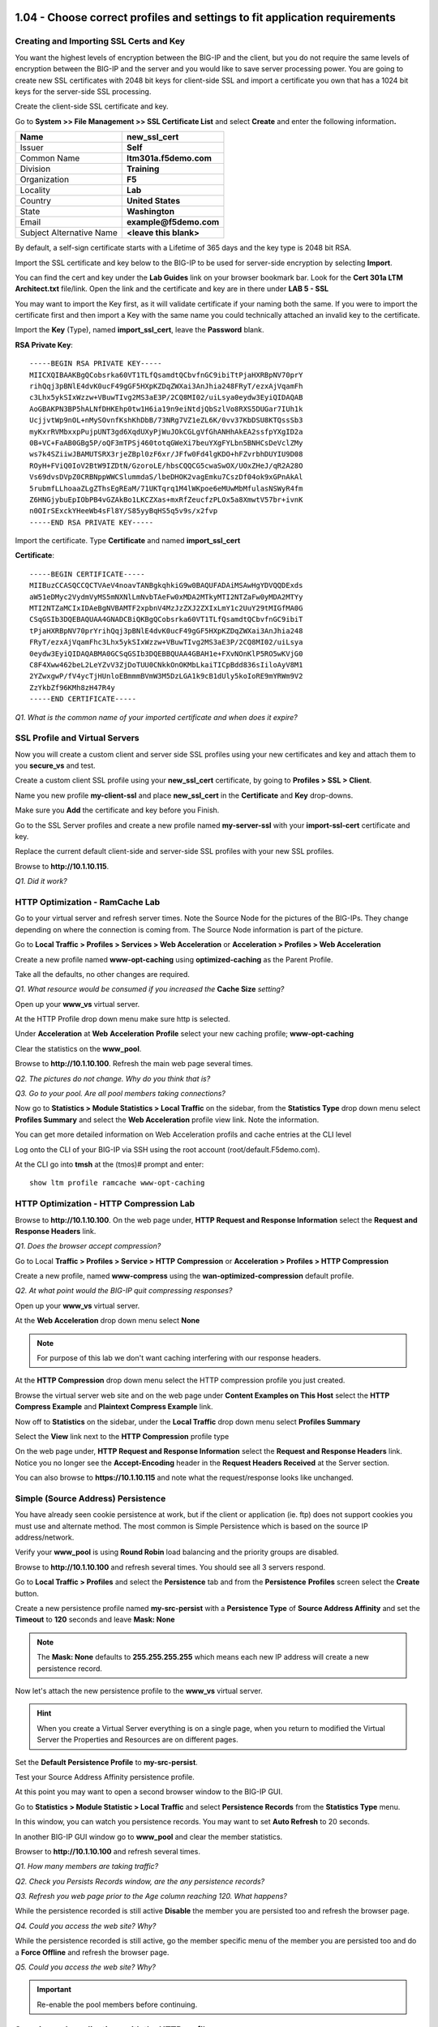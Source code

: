 1.04 - Choose correct profiles and settings to fit application requirements
===========================================================================

Creating and Importing SSL Certs and Key
----------------------------------------

You want the highest levels of encryption between the BIG-IP and the
client, but you do not require the same levels of encryption between the
BIG-IP and the server and you would like to save server processing
power. You are going to create new SSL certificates with 2048 bit keys
for client-side SSL and import a certificate you own that has a 1024 bit
keys for the server-side SSL processing.

Create the client-side SSL certificate and key.

Go to **System >> File Management >> SSL Certificate List** and select
**Create** and enter the following information\ **.**

+----------------------------+----------------------------+
| Name                       | **new\_ssl\_cert**         |
+============================+============================+
| Issuer                     | **Self**                   |
+----------------------------+----------------------------+
| Common Name                | **ltm301a.f5demo.com**     |
+----------------------------+----------------------------+
| Division                   | **Training**               |
+----------------------------+----------------------------+
| Organization               | **F5**                     |
+----------------------------+----------------------------+
| Locality                   | **Lab**                    |
+----------------------------+----------------------------+
| Country                    | **United States**          |
+----------------------------+----------------------------+
| State                      | **Washington**             |
+----------------------------+----------------------------+
| Email                      | **example@f5demo.com**     |
+----------------------------+----------------------------+
| Subject Alternative Name   | **<leave this blank>**     |
+----------------------------+----------------------------+

By default, a self-sign certificate starts with a Lifetime of 365 days
and the key type is 2048 bit RSA.

Import the SSL certificate and key below to the BIG-IP to be used for
server-side encryption by selecting **Import**.

You can find the cert and key under the **Lab Guides** link on your
browser bookmark bar. Look for the **Cert 301a LTM Architect.txt**
file/link. Open the link and the certificate and key are in there under
**LAB 5 - SSL**

You may want to import the Key first, as it will validate certificate if
your naming both the same. If you were to import the certificate first
and then import a Key with the same name you could technically attached
an invalid key to the certificate.

Import the **Key** (Type), named **import\_ssl\_cert**, leave the
**Password** blank.

**RSA Private Key**::

   -----BEGIN RSA PRIVATE KEY-----
   MIICXQIBAAKBgQCobsrka60VT1TLfQsamdtQCbvfnGC9ibiTtPjaHXRBpNV70prY
   rihQqj3pBNlE4dvK0ucF49gGF5HXpKZDqZWXai3AnJhia248FRyT/ezxAjVqamFh
   c3Lhx5ykSIxWzzw+VBuwTIvg2MS3aE3P/2CQ8MI02/uiLsya0eydw3EyiQIDAQAB
   AoGBAKPN3BP5hALNfDHKEhp0tw1H6ia19n9eiNtdjQbSzlVo8RXS5DUGar7IUh1k
   UcjjvtWp9nOL+nMySOvnfKshKhDbB/73NRg7VZ1eZL6K/0vv37KbDSU8KTQssSb3
   myKxrRVMbxxpPujpUNT3gd6XqdUXyPjWuJOkCGLgVfGhANHhAkEA2ssfpYXgID2a
   0B+VC+FaAB0GBg5P/oQF3mTPSj460totqGWeXi7beuYXgFYLbn5BNHCsDeVclZMy
   ws7k4SZiiwJBAMUTSRX3rjeZBpl0zF6xr/JFfw0Fd4lgKDO+hFZvrbhDUYIU9D08
   ROyH+FViQ0IoV2BtW9IZDtN/GzoroLE/hbsCQQCG5cwaSwOX/UOxZHeJ/qR2A28O
   Vs69dvsDVpZ0CRBNppWWCSlummdaS/lbeDHOK2vagEmku7CszDf04ok9xGPnAkAl
   5rubmfLLhoaaZLgZThsEgREaM/71UKTqrq1M4lWKpoe6eMUwMbMfulasNSWyR4fm
   Z6HNGjybuEpIObPB4vGZAkBo1LKCZXas+mxRfZeucfzPLOx5a8XmwtV57br+ivnK
   n0OIrSExckYHeeWb4sFl8Y/S85yyBqHS5q5v9s/x2fvp
   -----END RSA PRIVATE KEY-----

Import the certificate.  Type **Certificate** and named **import\_ssl\_cert**

**Certificate**::

   -----BEGIN CERTIFICATE-----
   MIIBuzCCASQCCQCTVAeV4noavTANBgkqhkiG9w0BAQUFADAiMSAwHgYDVQQDExds
   aW51eDMyc2VydmVyMS5mNXNlLmNvbTAeFw0xMDA2MTkyMTI2NTZaFw0yMDA2MTYy
   MTI2NTZaMCIxIDAeBgNVBAMTF2xpbnV4MzJzZXJ2ZXIxLmY1c2UuY29tMIGfMA0G
   CSqGSIb3DQEBAQUAA4GNADCBiQKBgQCobsrka60VT1TLfQsamdtQCbvfnGC9ibiT
   tPjaHXRBpNV70prYrihQqj3pBNlE4dvK0ucF49gGF5HXpKZDqZWXai3AnJhia248
   FRyT/ezxAjVqamFhc3Lhx5ykSIxWzzw+VBuwTIvg2MS3aE3P/2CQ8MI02/uiLsya
   0eydw3EyiQIDAQABMA0GCSqGSIb3DQEBBQUAA4GBAH1e+FXvNOnKlP5RO5wKVjG0
   C8F4Xww462beL2LeYZvV3ZjDoTUU0CNkkOnOKMbLkaiTICpBdd836sIiloAyV8M1
   2YZwxgwP/fV4ycTjHUnloEBmmmBVmW3M5DzLGA1k9cB1dUly5koIoRE9mYRWm9V2
   ZzYkbZf96KMh8zH47R4y
   -----END CERTIFICATE-----

*Q1. What is the common name of your imported certificate and when does
it expire?*

SSL Profile and Virtual Servers
-------------------------------

Now you will create a custom client and server side SSL profiles using
your new certificates and key and attach them to you **secure\_vs** and
test.

Create a custom client SSL profile using your **new\_ssl\_cert**
certificate, by going to **Profiles > SSL > Client**.

Name you new profile **my-client-ssl** and place **new\_ssl\_cert** in
the **Certificate** and **Key** drop-downs.

Make sure you **Add** the certificate and key before you Finish.

Go to the SSL Server profiles and create a new profile named
**my-server-ssl** with your **import-ssl-cert** certificate and key.

Replace the current default client-side and server-side SSL profiles
with your new SSL profiles.

Browse to **http://10.1.10.115**.

*Q1. Did it work?*

HTTP Optimization - RamCache Lab
--------------------------------

Go to your virtual server and refresh server times. Note the Source Node
for the pictures of the BIG-IPs. They change depending on where the
connection is coming from. The Source Node information is part of the
picture.

Go to **Local Traffic > Profiles > Services > Web Acceleration** or 
**Acceleration > Profiles > Web Acceleration**

Create a new profile named **www-opt-caching** using
**optimized-caching** as the Parent Profile.

Take all the defaults, no other changes are required.

*Q1. What resource would be consumed if you increased the* **Cache Size** *setting?*

Open up your **www\_vs** virtual server.

At the HTTP Profile drop down menu make sure http is selected.

Under **Acceleration** at **Web** **Acceleration** **Profile** select
your new caching profile; **www-opt-caching**

Clear the statistics on the **www\_pool**.

Browse to **http://10.1.10.100**. Refresh the main web page several times.

*Q2. The pictures do not change. Why do you think that is?*

*Q3. Go to your pool. Are all pool members taking connections?*

Now go to **Statistics > Module Statistics > Local Traffic** on the sidebar,
from the **Statistics Type** drop down menu select **Profiles Summary**
and select the **Web Acceleration** profile view link. Note the
information.

You can get more detailed information on Web Acceleration profils and cache entries at the
CLI level

Log onto the CLI of your BIG-IP via SSH using the root account (root/default.F5demo.com).

At the CLI go into **tmsh** at the (tmos)# prompt and enter::

   show ltm profile ramcache www-opt-caching

HTTP Optimization - HTTP Compression Lab
----------------------------------------

Browse to **http://10.1.10.100**. On the web page under, **HTTP Request and
Response Information** select the **Request and Response Headers** link.

*Q1. Does the browser accept compression?*

Go to Local **Traffic > Profiles > Service > HTTP** **Compression** or
**Acceleration > Profiles > HTTP Compression**

Create a new profile, named **www-compress** using the
**wan-optimized-compression** default profile.

*Q2. At what point would the BIG-IP quit compressing responses?*

Open up your **www\_vs** virtual server.

At the **Web Acceleration** drop down menu select **None**

.. NOTE::

  For purpose of this lab we don't want caching interfering with our
  response headers.

At the **HTTP Compression** drop down menu select the HTTP compression
profile you just created.

Browse the virtual server web site and on the web page under **Content Examples
on This Host** select the **HTTP Compress Example** and **Plaintext
Compress Example** link.

Now off to **Statistics** on the sidebar, under the **Local Traffic**
drop down menu select **Profiles Summary**

Select the **View** link next to the **HTTP Compression** profile type

On the web page under, **HTTP Request and Response Information** select
the **Request and Response Headers** link. Notice you no longer see the
**Accept-Encoding** header in the **Request Headers Received** at the
Server section.

You can also browse to **https://10.1.10.115** and note what the
request/response looks like unchanged.

Simple (Source Address) Persistence 
-----------------------------------

You have already seen cookie persistence at work, but if the client or
application (ie. ftp) does not support cookies you must use and
alternate method. The most common is Simple Persistence which is based
on the source IP address/network.

Verify your **www\_pool** is using **Round Robin** load balancing and the
priority groups are disabled.

Browse to **http://10.1.10.100** and refresh several times. You should see
all 3 servers respond.

Go to **Local Traffic > Profiles** and select the **Persistence** tab and
from the **Persistence** **Profiles** screen select the **Create**
button.

Create a new persistence profile named **my-src-persist** with a
**Persistence Type** of **Source Address Affinity** and set the
**Timeout** to **120** seconds and leave **Mask: None**

.. NOTE:: 

   The **Mask: None** defaults to **255.255.255.255** which means each new IP address will create a new
   persistence record.

Now let's attach the new persistence profile to the **www\_vs** virtual
server.

.. HINT:: 

   When you create a Virtual Server everything is on a single page,
   when you return to modified the Virtual Server the Properties and
   Resources are on different pages.

Set the **Default Persistence Profile** to **my-src-persist**.

Test your Source Address Affinity persistence profile.

At this point you may want to open a second browser window to the BIG-IP
GUI.

Go to **Statistics > Module Statistic > Local Traffic** and select
**Persistence Records** from the **Statistics Type** menu.

In this window, you can watch you persistence records. You may want to
set **Auto Refresh** to 20 seconds.

In another BIG-IP GUI window go to **www\_pool** and clear the member
statistics.

Browser to **http://10.1.10.100** and refresh several times.

*Q1. How many members are taking traffic?*

*Q2. Check you Persists Records window, are the any persistence records?*

*Q3. Refresh you web page prior to the Age column reaching 120. What
happens?*

While the persistence recorded is still active **Disable** the member
you are persisted too and refresh the browser page.

*Q4. Could you access the web site? Why?*

While the persistence recorded is still active, go the member specific
menu of the member you are persisted too and do a **Force Offline** and
refresh the browser page.

*Q5. Could you access the web site? Why?*

.. IMPORTANT::

   Re-enable the pool members before continuing.


Securing web applications with the HTTP profile
-----------------------------------------------

Here you are going to perform some custom profile alterations to help
secure the web site. You are going to make sure hackers cannot see error
codes returned, scrub the response headers of extraneous and potentially
dangerous information and encrypt the persistence cookie to prevent
tampering.

Obtain the cookie name and information by browsing to
**https://10.1.10.115/** and open the **Display Cookie**. The cookie name is
everything in front of the **=** sign. How BIG-IP creates cookies for
Cookie Insert persistence can be found at https://support.f5.com/csp/article/K6917. After reading this article you could craft a cookie to hit a particular server.

*Q1. What is the cookie name? Note the information after the cookie.*

Let's begin by creating a custom HTTP profile.

+----------------------------------------+------------------------------------------+---------------------------------------------+
| Name:                                  | **secure-my-website**                    |                                             |
+========================================+==========================================+=============================================+
| Set the Fallback Host                  | **http://www.f5.com**                    |                                             |
+----------------------------------------+------------------------------------------+---------------------------------------------+
| Fallback on Error Codes                | **404 500-505**                          | The fallback site if an error is received   |
+----------------------------------------+------------------------------------------+---------------------------------------------+
| Response Headers Allowed               | **Content-Type Set-Cookie Location**     |                                             |
+----------------------------------------+------------------------------------------+---------------------------------------------+
| Encrypt Cookies                        | **<cookie name you obtained earlier>**   |                                             |
+----------------------------------------+------------------------------------------+---------------------------------------------+
| Cookie Encryption Passphrase           | **xcookie**                              |                                             |
+----------------------------------------+------------------------------------------+---------------------------------------------+
| Confirm Cookie Encryption Passphrase   | **xcookie**                              |                                             |
+----------------------------------------+------------------------------------------+---------------------------------------------+
| Insert XForwarded For                  | **Enable**                               | Example of modify headers                   |
+----------------------------------------+------------------------------------------+---------------------------------------------+

*Q2. What is in the X-Forwarded-For header? Why might you want to enable
it?*

Attach your new HTTP Profile to your **secure\_vs** virtual server

Browse to **https://10.1.10.115**.

Do the web pages appear normal? On the web page under, **HTTP Request
and Response Information** select the **Request and Response Headers**
link.

Open a new browser to **http://10.1.10.100**. On the web page under, **HTTP
Request and Response Information** select the **Request and Response
Headers** link.

*Q3. Are they the same? What is different?*

Now browse to a bad page.

For example, **https://10.1.10.115/badpage**

*Q4. What is the result?*

Under, **HTTP Request and Response Information** select the **Display
Cookie** link.

*Q5. What is different from the cookie at the start of the task?*

.. NOTE::

   Even though the data is encrypted between your browser and the
   virtual server, the LTM can still modify the data (i.e. resource
   cloaking) because the data is unencrypted and decompressed within TMOS.

(Optional) Default Monitors
---------------------------

You will be setting up a default monitor to test any node created. You
can also choose to use custom monitors and monitor on a per node basis.

Go to **Local Traffic > Nodes**, note the status nodes.

As you can see the nodes in this table, even though they were never
specifically configured in the Node portion of the GUI. Each time a unique IP
address is placed in a pool a corresponding node entry is added and
assigned the default monitor, if configured.

Also note, the node status is currently a blue square (**Unchecked**).

*Q1. What would happen if a node failed?*

Select the **Default Monitors** tab.

Notice you have several options, for nodes you want a generic monitor,
so we will choose *icmp*.

Select **icmp** from **Available** and place it in **Active**.

Select **Node List** or **Statistics** from the top tab.

*Q2. What are your node statuses?*

Select **Statistics > Module Statistics > Local Traffic**

*Q3. What are the statuses of your nodes, pool and virtual server?*

(Optional) Content Monitors
---------------------------

The default monitor simply tells us the IP address is accessible, but we
really don't know the status of the particular application the node
supports. We are now going to create a monitor to specifically test the
application we are interested in. We are going to check our web site and
its basic authentication capabilities.

Browse to **http://10.1.10.100** virtual server and select the **Basic
Authentication** link under **Authentication Examples**. Log on with the
credentials **user.1/password**.

.. HINT::

   You may have to scroll down the page to find the link.

You could use text from this page or text within the source code to test
for availability. You could also use HTTP statuses or header
information. You will be looking for the HTTP status **200 OK** as
the receive string to determine availability.

Note the URI is **/basic/**. You will need this for your monitor.

Select **Local Traffic > Monitor** on the side-bar and create and new
HTTP monitor called **www_test**.

.. list-table::
   :widths: 40 100

   *  - Name 
      - **www_test**
   *  - Type
      - **http**
   *  - Send String
      - **GET /basic/ \\r\\n**
   *  - Receive String
      - **200 OK**
   *  - User Name
      - **user.1**
   *  - Password
      - **password**

.. NOTE:: In case you were wondering, the receive string is NOT case sensitive.
 
   By default, in v11.x (which you are being tested on) the default HTTP monitor uses HTTP v1.0.  
   If you application required HTTP 1.1 you would require a different send string, something like
   **GET /basic/ HTTP/1.1 \\r\\n Host: <host name>\\r\\n\\r\\n**.
   
   An excellent reference for crafting HTTP monitors can be found on ASK F5 at https://support.f5.com/csp/article/K2167. 
   

Click **Finish** and you will be taken back to **Local Traffic > Monitors**

Do you see your new Monitor?

.. HINT:: 

   Check the lower right hand corner of the Monitors list, here you
   can go to the next page or view all Monitors. You can change the number of records 
   displayed per page in **System > Preferences**.

Go to **www\_pool** and replace the default **http** monitor with your
**www\_test** monitor.

*Q1. What is the status of the pool and its members?*

*Q2. Go to* **Virtual Servers** *or* **Network Map** *, what is the status of
your virtual server?*

Just for fun **Reverse** the monitor. Now when **200 OK** is returned it
indicates the server is not responding successfully.

*Q3. What is status of your pool and virtual server now?*

You can see where this would be useful if you were looking for a 404
(bad page) or 50x (server error) response and pulling the failed member
out of the pool.

.. WARNING::

   Be sure to un-reverse your monitor before continuing.

(Optional) Pool Member and Virtual Servers
------------------------------------------

In this task, you will determine the effects of monitors on the status
of pools members.

Create **mysql** monitor for testing.

Go to **Local Traffic > Monitors** and select **Create**.

+----------------------+------------------+
| **Name**             | mysql\_monitor   |
+======================+==================+
| **Parent Monitor**   | mysql            |
+----------------------+------------------+
| **Interval**         | 15               |
+----------------------+------------------+
| **Timeout**          | 46               |
+----------------------+------------------+

Effects of Monitors on Members, Pools and Virtual Servers
---------------------------------------------------------

Go to **Local Traffic > Pools > www\_pool** and assign **mysql\_monitor** to the pool.

Observe Availability Status of **www\_pool.** The pool status
momentarily changes to **Unknown**.

*Q1. Since the* **mysql\_monitor** *will fail, how long will it take to
mark the pool offline?*

Go to **Local Traffic > Pool > www\_pool** and then **Member** from the
top bar and open member **10.1.20.13:80** and note the status of the
monitors.

Open **Local Traffic > Network Map > Show Map**

*Q2. What is the icon and status of* **www\_vs**?

*Q3. What is the icon and status of* **www\_pool**?

*Q4. What is the icon and status of the* **www\_pool** *members?*

*Q5. How does the status of the pool configuration effect the virtual
server status?*

Clear the virtual server statistics.

Browse to **http://10.1.10.100** and note the browser results,
statistics and tcpdump.

Disable **www\_vs** and clear the statistics and ping the virtual
server.

*Q6. What is the icon and status of* **www\_vs**?

Browse to **http://10.1.10.100** and note the browser results,
statistics and tcpdump.

*Q7. Did traffic counters increment for* **www\_vs**?

*Q8. What is the difference in the tcpdumps between Offline (Disabled) vs
Offline (Enabled)?*

.. WARNING::

   Make sure all virtual servers, pools and pool members are **Available** before continuing.

(Optional) More on status and member specific monitors
------------------------------------------------------

Go to **Local Traffic > Pool > www\_pool** and then **Member** from the
top bar and open member **10.1.20.13:80.** Enable the **Configuration:
Advanced** menus.

*Q1. What is the status of the Pool Member and the monitors assigned to
it?*

In **Health Monitors** select **Member Specific** and assign the
**http** monitor and **Update.**

Go to the **Network Map**.

*Q2. What is the status of* **www\_vs**, **www\_pool** *and the pool
members? Why?*

Browse to **http://10.1.10.100** and note results of browser and
tcpdump.

*Q3. Did the site work?*

*Q4. Which* **www\_pool** *members was traffic sent to?*

(Optional) Create an Inband monitor and Active monitor with an Up Interval
--------------------------------------------------------------------------

In this exercise, you need to limited the amount of monitor traffic to
your back in servers. You will use the basic inband monitor, but you
would like the servers to come up faster than default of 5 minutes. 
You will combine Inband and Active monitors to accomplish this.

Create an inband monitor named **my\_inband**.  Use all the defaults.

Note the 300 second retry timer, after 3 failures in a 30 second period the
BIG-IP will mark the member down and will not check the member again for
5 minutes.

Create a new custom monitor as the active monitor. Make the monitor an **http** monitor called **active\_http**, with an **Up Interval** of **60** seconds and a **Time Until Up** of **30** second.

(Optional) Assign the Inband monitor to a pool and test
-------------------------------------------------------

You are going to begin by removing the current monitors for the
**www\_pool** and replacing them with the **my\_inband** monitor only.

Go to the **www\_pool** and remove all monitors and **Update**. Your
pool members show now be **Unchecked**.

*Q1. What is the status of the* **www\_pool** *and* **www\_vs**
*configuration objects? Is the web site accessible? Why?*

Add the **my\_inband** monitor to the **www\_pool**.

*Q2. What are the status of* **www\_pool** *and* **www\_vs**? *Can you access
the web site?*

Let's simulate a failure. Open a new browser tab to
**https://10.1.1.252:10000** this will bring you to **Webmin** on the
back-end server::

   Username: root 
   Password: default.F5demo.com

Under **Servers** on the side-bar, select the **Apache Webserver** link.
In the upper right corner select the **Stop Apache** link. This will
effectively bring the web sites down.

Go to your pool statistics. After 30 seconds what is the status of the
**secure\_pool** and **www\_pool?**

*Q3. Why is the* **www\_pool** *still showing up?*

Attempt to access **http://10.1.10.100** and refresh several times.

*Q4. What is the status of the* **www\_pool** *now?*

In the **Webmin** tab, in the upper right corner, select **Start Apache**.

Once Apache is started, refresh you pool statistics page. Then try to
browse to **http://10.1.10.100/**

*Q5. What are the pool statuses and why?*

It will be 300 seconds before the BIG-IP attempts to send any traffic to
the offline pool members.

Go to the **www\_pool** and add the **active\_http** monitor to the
pool.

Open a terminal window to BIG-IP and run the following tcpdump::

   tcpdump -nni server_vlan -X -s0 port 80

*Q6. How often to you see monitor traffic to the* **www\_pool**?

In the **Webmin** tab, **Stop Apache** again and attempt to browse
**http://10.1.10.100** and refresh several times. Check the status of your
pools. The **secure\_pool** and **www\_pool** should be offline.

*Q7. How often to you see monitor traffic to the* **www\_pool**?

In the **Webmin** tab **Start Apache**.

*Q8. Did the www\_pool come up within 30 seconds without client traffic?
What did the tcpdump show?*

Create an Extended Application Verification (EAV) monitor
---------------------------------------------------------

Log on to the F5 DevCentral site **http://devcentral.f5.com** and go to the
following link:

https://devcentral.f5.com/codeshare/http-monitor-curl-basic-get

If you don't have an account then create one. You'll be glad you did.

This monitor is also in **Module 3.14** of this document, but working from
F5 DevCentral is more appropriate.

You will be using this monitor as your new external monitor, a copy of
the code is on your desktop in a plain text file called
\ **eav-http-monitor**.

A copy of this monitor is also in the **/root** directory on the BIG-IP. To
get a feel of how it works go to the BIG-IP CLI and test it against once
of the **www\_pool** members::

   cd /root
   /bin/sh eav-http-monitor 10.1.20.11 80

The first two parameters of an EAV are always IP address and Port. When using an
External monitor on a pool, the pool supplies these. Here you have to supply them.

*Q1. What was the stdout output? Did this indicate the member was
Available?*

Go to **System > File Management > External Monitor Program File List** and
select **Import**

**Choose File** to find the **eav-http-monitor** on your desktop, name
it **eav-http-monitor** and select **Import**

Create a monitor named **eav-http-monitor**, select type **External**
and **eav-http-monitor** as your **External Program**.

Apply the **eav-http-monitor** monitor to **www\_pool**. Remove all
other monitors.

*Q2. Are your members up? What would happen if the external monitor returned* **DOWN**\ *?*

1.05 - Choose virtual server type and load balancing type to fit application requirements
=========================================================================================

Ratio Load Balancing
--------------------

Go to Local **Traffic > Pools** and select **www\_pool** and then
**Members** from the top bar or you could click on the **Members** link
in the **Pool List** screen.

.. HINT:: 

   When we created the pool, we performed all our configuration on
   one page, but when we modify a pool the Resource information is under
   the Members tab

Under **Load Balancing** section change the **Load Balancing Method** to **Ratio (Member)**

In drop-down menu, notice most load balancing methods have two options, **(Node)** or **(Member)**.

*Q1. What is the difference between Node and Member?*

Select the first member in the pool **10.1.20.11:80** and change the
**Ratio** of the member to **3**

Open the pool statistics and reset the statistics for **www\_pool**.

Browse to **http://10.1.10.100** and refresh the browser screen several
times.

*Q2. How many Total connections has each member taken? Is the ratio of
connections correct?*

Now go back and put the pool back to **Round Robin** Load Balancing
Method

Reset the pool statistics and refresh the virtual server page several
times.

*Q3. Does the ratio setting have any impact now?*

Priority Groups Lab
-------------------

Let's look at priority groups. In this scenario we will treat the 10.1.20.13
server as if it was is in a disaster recovery site that can be reached
over a backhaul. You want to maintain at least two members in the pool for
redundancy and load.  You would traffic to be distributed t0 10.1.20.13 only during maintenance of one on the two primary servers or if one to the two other pool members fails.

.. NOTE::

   Remove any caching profiles from the www\_vs virtual server (10.1.10.100).

Go to the **www\_pool** **Members** section. Make sure the load
balancing method is **Round Robin**.

Set the **Priority Group Activation** to less than **2** Available
Members.

Select the pool members **10.1.20.11** and **10.1.20.12** and set their
**Priority Group** to **10**.

Review your settings and let's see how load balancing reacts now.

Select the **Statistics** tab, reset the pool statistics, browse to
**http://10.1.10.100** and refresh several times.

*Q1. Are all members taking connections? Which member isn't taking
connections?*

Let's simulate a maintenance window or an outage by disabling a pool
member **10.1.20.11:80** in the highest priority group. This should
cause low priority group to be activated, since number of active members
in our high priority group has dropped below 2.

*Q2. Is the lower priority group activated and taking connections?*

Select a member in the **Priority Group** 10 and **Disable** that pool
member.

Once again, select **Statistics**, reset the pool statistics, browse to the
virtual server and see which pool members are taking hits now.

.. IMPORTANT::

   Once you are done testing re-enable your disabled pool member.

1.06 - Determine how to architect and deploy multi-tier applications using LTM
==============================================================================

(Optional) Working with Analytics (AVR)
=======================================

AVR Lab Setup - Verify provisioning, iRules and Data Group
----------------------------------------------------------

In this task you prep the BIG-IP for the Application Visibility and
Reporting (AVR) lab. In the interest of time AVR has already been
provisioned, a data group has been built and two iRules have been
prepopulated on the BIG-IP.

AVR is **NOT** provisioned by default, but should be already be
provisioned on this BIG-IP. You can verify this by going to **System >>
Resource Provisioning**. Application Visibility and Reporting should be
set to Nominal.

*Q1. What resources does AVR require to be provisioned?*

Go to **Local Traffic > iRules > iRules List** and select **Data Group
List** from the top-bar

A **Data Group** named **user\_agents** has already been created for
you.

+--------------+-------------+
| **String**   | **Value**   |
+==============+=============+
| agent        | IE9         |
+--------------+-------------+
| agent1       | IE11        |
+--------------+-------------+
| agent2       | IE11        |
+--------------+-------------+
| agent3       | Chrome      |
+--------------+-------------+
| agent4       | Firefox     |
+--------------+-------------+
| agent5       | Safari      |
+--------------+-------------+
| agent6       | iPhone5     |
+--------------+-------------+
| agent7       | iPhone6     |
+--------------+-------------+
| agent8       | iPhone6     |
+--------------+-------------+
| agent9       | Android     |
+--------------+-------------+

To save time and typing errors, the iRules required for this lab have
already been configured on the BIG-IP. Find the iRules below under
**Local Traffic > iRules > iRule List** and verify the iRules exist.
We use these iRules to modify traffic and give Analytics something
interesting to see.

**random\_client\_ip** - randomizes the client IPs and user agents using
the data group you built::

   when CLIENT_ACCEPTED {
   # Create a random IP address and use it to replace the client IP to simulate many clients
   # going through the virtual
      snat [expr int(rand()*255)].[expr int(rand()*255)].[expr int(rand()*255)].[expr int(rand()*254)]
      virtual avr_virtual2
   }
   when HTTP_REQUEST {
   # When the HTTP request comes in, select a random user agents and put that agent
   # in the user-agent HTTP header to simulate many different user agents
      set my_index [expr int(rand()*10)]
      set user_agent [class element -value $my_index user_agents]
         HTTP::header replace user-Agent $user_agent
   }

*Q2. Review the iRule, what profiles are required on the virtual server?*

**delay_server** - introduces delay into server-side traffic::

   when LB_SELECTED {
   # After a member has been selected by the load balancing algorithm introduce delay
   # (in milliseconds) on the specified URL or server
      if {([LB::server addr] equals "10.1.20.13") and ([HTTP::uri] equals "/welcome.php")} { after 10}
	
      if {[LB::server addr] equals "10.1.20.13"} {after 20}
   }

*Q3. Review the iRule, what profiles are required on the virtual server?*

Create an Analytics Profile
---------------------------

Create an analytics profile that will be used with a virtual server.

In the Configuration Utility, open the **Local Traffic > Profiles >
Analytics** page, and then click **Create**.

Create an analytics profile using the following information, and then
click **Finished**.

+--------------------------+-----------------------------------------+
| **Profile Name**         | custom_analytics                        |
+==========================+=========================================+
| **Collected Metrics**    | Max TPS Throughput                      |
|                          |                                         |
|                          | Page Load Time                          |
+--------------------------+-----------------------------------------+
| **Collected Entities**   | URLs                                    |
|                          |                                         |
|                          | Countries                               |
|                          |                                         |
|                          | Client IP Addresses                     |
|                          |                                         |
|                          | Client Subnets                          |
|                          |                                         |
|                          | Response Codes                          |
|                          |                                         |
|                          | User Agents                             |
|                          |                                         |
|                          | Methods                                 |
+--------------------------+-----------------------------------------+
 
Create a Web Application
------------------------

.. NOTE:: 

   The **avr_virtual2** destination address is the default gateway of the web servers.

.. list-table::
   :widths: 40 30

   *  - Name 
      - **avr_virtual2**
   *  - Destination Address
      - **10.1.20.240**
   *  - Service Port
      - **80 (HTTP)**
   *  - Configuration
      - **Advanced**
   *  - HTTP Profile
      - **http**
   *  - Source Address Translation
      - **Auto Map**
   *  - Analytics Profile
      - **custom_analytics**
   *  - iRules 
      - **delay_server**
   *  - Default Pool 
      - **www_pool**
 
Create another virtual server using the following information, and then
click Finished.

.. NOTE:: 

   Within the iRule attached to this virtual you are pointing traffic to the virtual server you created above, so avr_virtual2 had to be created first.

.. list-table::
   :widths: 40 30

   *  - Name 
      - **avr_virtual1**
   *  - Destination Address
      - **10.1.10.90**
   *  - Service Port
      - **80 (HTTP)**
   *  - HTTP Profile
      - **http**
   *  - iRules 
      - **random_client_ip**

Visit the Web Site to Generate AVR Data 
---------------------------------------

Use a web browser to access the virtual server, and then view the
**Analytics** statistics.

Use a new tab to access **http://10.1.10.90**. It is recommended you use
private browsing.

Type **<Ctrl>F5** several times to refresh the page. Do this for each of
the next steps.

Click the **Welcome** link, and then click the banner at the top of the
page to return to the home page.

Click the **Stream Profile Example** link. Click the banner at the top
to return to the home page.

Click on the **Multiple Stream Example** link. Click the banner at the
top of the page to return home.

Click the **Request and Response Headers** link. Click the banner at the
top of the page to return home.

Close the F5 vLab Test Web Site tab.

Open the **Statistics > Analytics > HTTP > Overview page**.

.. HINT::

   If you don't see anything, set your Auto Refresh to 1 minute. It may
   take up to 5 minutes for analytics data to load.

View the Analytics Reports
--------------------------

Use the **Analytics** page to view statistics information on the BIG-IP
system.

In the Configuration Utility, refresh the **Statistics > Analytics >
HTTP > Overview** page until you see statistics.

Once you have data set the **Override** time range to list box, select
**Last Hour**.

Open the **Transactions** page from the top bar. Let's review some of
the various data compiled.

From the **View By** list box, select **Pool Members**.

From the **View By** list box, select **URLs**.

From the **View By** list box, select **Response Codes**.

Users are complaining of intermittent slow responses.

Open the **Latency > Server Latency** page, and then from the **View
By** list box, select **Pool Members**.

*Q1. Does a particular pool member seem to be an issue?*

In the **Details** section, click **10.1.20.13:80**, and then from the
**View By** list box, select **URLs**.

Go to **Transactions**.

*Q2. What country has the most transactions?*

*Q3. What are the top two User Agents?*
